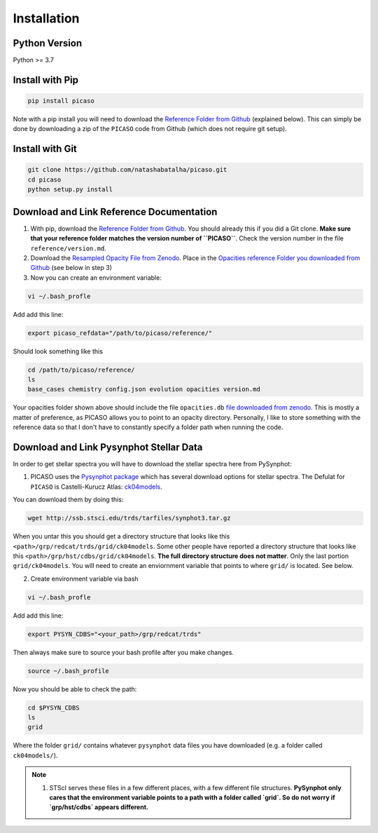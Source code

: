 Installation
============

Python Version
--------------

Python >= 3.7 

Install with Pip
----------------

.. code-block:: bash 

	pip install picaso

Note with a pip install you will need to download the `Reference Folder from Github <https://github.com/natashabatalha/picaso/tree/master/reference>`_ (explained below). This can simply be done by downloading a zip of the ``PICASO`` code from Github (which does not require git setup). 

Install with Git
----------------

.. code-block:: bash 

	git clone https://github.com/natashabatalha/picaso.git
	cd picaso
	python setup.py install 

Download and Link Reference Documentation
-----------------------------------------

1) With pip, download the `Reference Folder from Github <https://github.com/natashabatalha/picaso/tree/master/reference>`_. You should already this if you did a Git clone. **Make sure that your reference folder matches the version number of ``PICASO``**. Check the version number in the file ``reference/version.md``. 

2) Download the `Resampled Opacity File from Zenodo <https://doi.org/10.5281/zenodo.3759675>`_. Place in the `Opacities reference Folder you downloaded from Github <https://github.com/natashabatalha/picaso/tree/master/reference>`_ (see below in step 3)

3) Now you can create an environment variable:


.. code-block:: bash

	vi ~/.bash_profle

Add add this line:

.. code-block:: bash

	export picaso_refdata="/path/to/picaso/reference/"

Should look something like this 

.. code-block:: bash

	cd /path/to/picaso/reference/
	ls
	base_cases chemistry config.json evolution opacities version.md

Your opacities folder shown above should include the file ``opacities.db`` `file downloaded from zenodo <https://doi.org/10.5281/zenodo.3759675>`_. This is mostly a matter of preference, as PICASO allows you to point to an opacity directory. Personally, I like to store something with the reference data so that I don't have to constantly specify a folder path when running the code. 

Download and Link Pysynphot Stellar Data
----------------------------------------

In order to get stellar spectra you will have to download the stellar spectra here from PySynphot: 

1) PICASO uses the `Pysynphot package <https://pysynphot.readthedocs.io/en/latest/appendixa.html>`_ which has several download options for stellar spectra. The Defulat for ``PICASO`` is Castelli-Kurucz Atlas: `ck04models <https://archive.stsci.edu/hlsps/reference-atlases/cdbs/grid/ck04models/>`_. 

You can download them by doing this: 

.. code-block:: bash

	wget http://ssb.stsci.edu/trds/tarfiles/synphot3.tar.gz

When you untar this you should get a directory structure that looks like this ``<path>/grp/redcat/trds/grid/ck04models``. Some other people have reported a directory structure that looks like this ``<path>/grp/hst/cdbs/grid/ck04models``. **The full directory structure does not matter**. Only the last portion ``grid/ck04models``. You will need to create an enviornment variable that points to where ``grid/`` is located. See below.


2) Create environment variable via bash 

.. code-block:: bash

	vi ~/.bash_profle

Add add this line:

.. code-block:: bash

	export PYSYN_CDBS="<your_path>/grp/redcat/trds"

Then always make sure to source your bash profile after you make changes. 

.. code-block:: bash

	source ~/.bash_profile

Now you should be able to check the path:

.. code-block:: bash

	cd $PYSYN_CDBS
	ls
	grid

Where the folder ``grid/`` contains whatever ``pysynphot`` data files you have downloaded (e.g. a folder called ``ck04models/``). 

.. note::

	1. STScI serves these files in a few different places, with a few different file structures. **PySynphot only cares that the environment variable points to a path with a folder called `grid`. So do not worry if `grp/hst/cdbs` appears different.** 

